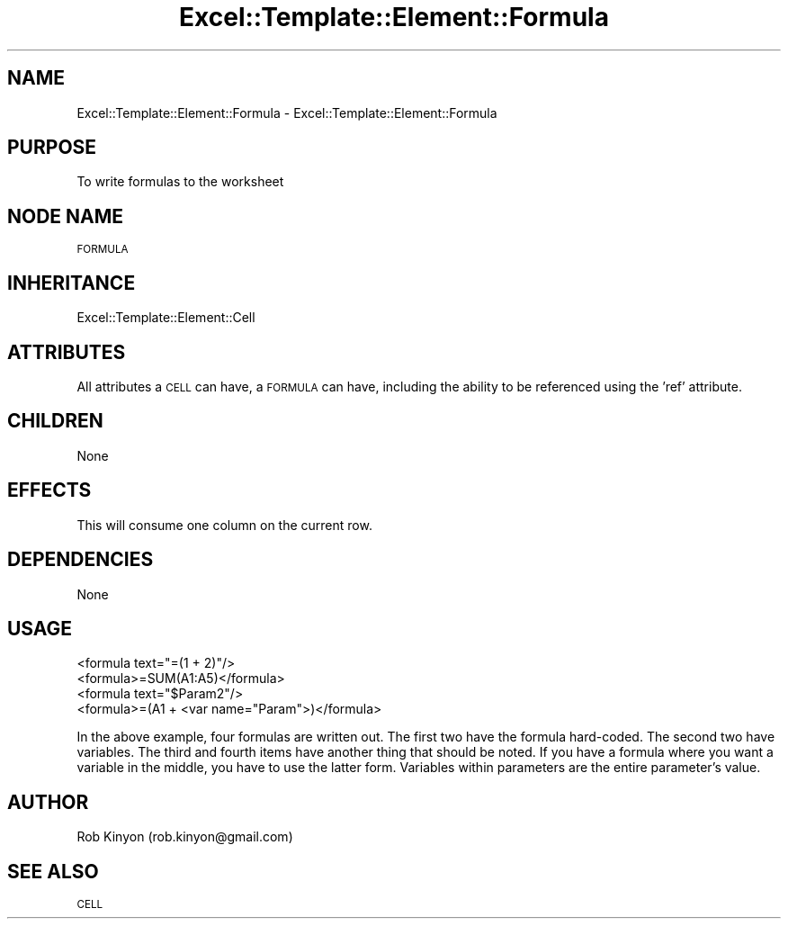 .\" Automatically generated by Pod::Man 4.14 (Pod::Simple 3.40)
.\"
.\" Standard preamble:
.\" ========================================================================
.de Sp \" Vertical space (when we can't use .PP)
.if t .sp .5v
.if n .sp
..
.de Vb \" Begin verbatim text
.ft CW
.nf
.ne \\$1
..
.de Ve \" End verbatim text
.ft R
.fi
..
.\" Set up some character translations and predefined strings.  \*(-- will
.\" give an unbreakable dash, \*(PI will give pi, \*(L" will give a left
.\" double quote, and \*(R" will give a right double quote.  \*(C+ will
.\" give a nicer C++.  Capital omega is used to do unbreakable dashes and
.\" therefore won't be available.  \*(C` and \*(C' expand to `' in nroff,
.\" nothing in troff, for use with C<>.
.tr \(*W-
.ds C+ C\v'-.1v'\h'-1p'\s-2+\h'-1p'+\s0\v'.1v'\h'-1p'
.ie n \{\
.    ds -- \(*W-
.    ds PI pi
.    if (\n(.H=4u)&(1m=24u) .ds -- \(*W\h'-12u'\(*W\h'-12u'-\" diablo 10 pitch
.    if (\n(.H=4u)&(1m=20u) .ds -- \(*W\h'-12u'\(*W\h'-8u'-\"  diablo 12 pitch
.    ds L" ""
.    ds R" ""
.    ds C` ""
.    ds C' ""
'br\}
.el\{\
.    ds -- \|\(em\|
.    ds PI \(*p
.    ds L" ``
.    ds R" ''
.    ds C`
.    ds C'
'br\}
.\"
.\" Escape single quotes in literal strings from groff's Unicode transform.
.ie \n(.g .ds Aq \(aq
.el       .ds Aq '
.\"
.\" If the F register is >0, we'll generate index entries on stderr for
.\" titles (.TH), headers (.SH), subsections (.SS), items (.Ip), and index
.\" entries marked with X<> in POD.  Of course, you'll have to process the
.\" output yourself in some meaningful fashion.
.\"
.\" Avoid warning from groff about undefined register 'F'.
.de IX
..
.nr rF 0
.if \n(.g .if rF .nr rF 1
.if (\n(rF:(\n(.g==0)) \{\
.    if \nF \{\
.        de IX
.        tm Index:\\$1\t\\n%\t"\\$2"
..
.        if !\nF==2 \{\
.            nr % 0
.            nr F 2
.        \}
.    \}
.\}
.rr rF
.\" ========================================================================
.\"
.IX Title "Excel::Template::Element::Formula 3"
.TH Excel::Template::Element::Formula 3 "2010-06-17" "perl v5.32.0" "User Contributed Perl Documentation"
.\" For nroff, turn off justification.  Always turn off hyphenation; it makes
.\" way too many mistakes in technical documents.
.if n .ad l
.nh
.SH "NAME"
Excel::Template::Element::Formula \- Excel::Template::Element::Formula
.SH "PURPOSE"
.IX Header "PURPOSE"
To write formulas to the worksheet
.SH "NODE NAME"
.IX Header "NODE NAME"
\&\s-1FORMULA\s0
.SH "INHERITANCE"
.IX Header "INHERITANCE"
Excel::Template::Element::Cell
.SH "ATTRIBUTES"
.IX Header "ATTRIBUTES"
All attributes a \s-1CELL\s0 can have, a \s-1FORMULA\s0 can have, including the ability to be
referenced using the 'ref' attribute.
.SH "CHILDREN"
.IX Header "CHILDREN"
None
.SH "EFFECTS"
.IX Header "EFFECTS"
This will consume one column on the current row.
.SH "DEPENDENCIES"
.IX Header "DEPENDENCIES"
None
.SH "USAGE"
.IX Header "USAGE"
.Vb 2
\&  <formula text="=(1 + 2)"/>
\&  <formula>=SUM(A1:A5)</formula>
\&
\&  <formula text="$Param2"/>
\&  <formula>=(A1 + <var name="Param">)</formula>
.Ve
.PP
In the above example, four formulas are written out. The first two have the
formula hard-coded. The second two have variables. The third and fourth items
have another thing that should be noted. If you have a formula where you want a
variable in the middle, you have to use the latter form. Variables within
parameters are the entire parameter's value.
.SH "AUTHOR"
.IX Header "AUTHOR"
Rob Kinyon (rob.kinyon@gmail.com)
.SH "SEE ALSO"
.IX Header "SEE ALSO"
\&\s-1CELL\s0
